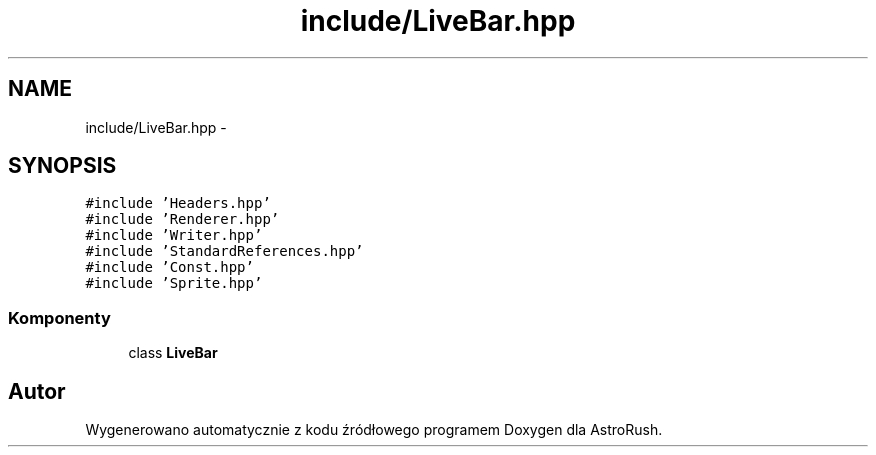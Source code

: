 .TH "include/LiveBar.hpp" 3 "Pn, 11 mar 2013" "Version 0.0.3" "AstroRush" \" -*- nroff -*-
.ad l
.nh
.SH NAME
include/LiveBar.hpp \- 
.SH SYNOPSIS
.br
.PP
\fC#include 'Headers\&.hpp'\fP
.br
\fC#include 'Renderer\&.hpp'\fP
.br
\fC#include 'Writer\&.hpp'\fP
.br
\fC#include 'StandardReferences\&.hpp'\fP
.br
\fC#include 'Const\&.hpp'\fP
.br
\fC#include 'Sprite\&.hpp'\fP
.br

.SS "Komponenty"

.in +1c
.ti -1c
.RI "class \fBLiveBar\fP"
.br
.in -1c
.SH "Autor"
.PP 
Wygenerowano automatycznie z kodu źródłowego programem Doxygen dla AstroRush\&.
